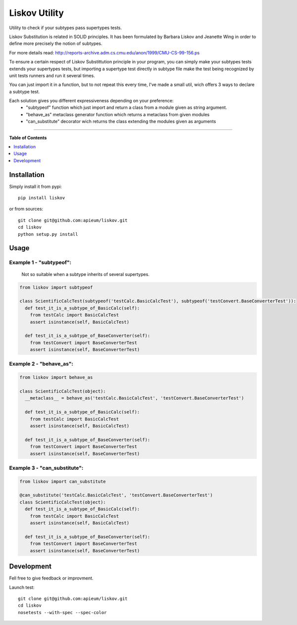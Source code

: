 **************
Liskov Utility
**************
Utility to check if your subtypes pass supertypes tests.


Liskov Substitution is related in SOLID principles.
It has been formulated by Barbara Liskov and Jeanette Wing
in order to define more precisely the notion of subtypes.

For more details read: http://reports-archive.adm.cs.cmu.edu/anon/1999/CMU-CS-99-156.ps

To ensure a certain respect of Liskov Substittution principle in your program,
you can simply make your subtypes tests extends your supertypes tests, but
importing a supertype test directly in subtype file make the test
being recognized by unit tests runners and run it several times.

You can just import it in a function, but to not repeat this every time,
I've made a small util, wich offers 3 ways to declare a subtype test.

Each solution gives you different expressiveness depending on your preference:
  - "subtypeof" function which just import and return a class from a module given as string argument.
  - "behave_as" metaclass generator function which returns a metaclass from given modules
  - "can_substitute" decorator wich returns the class extending the modules given as arguments

---------------------------------------------------------------------

**Table of Contents**


.. contents::
    :local:
    :depth: 1
    :backlinks: none
    
=============
Installation
=============

Simply install it from pypi::

  pip install liskov

or from sources::

  git clone git@github.com:apieum/liskov.git
  cd liskov
  python setup.py install
  
=====
Usage
=====

------------------------
Example 1 - "subtypeof":
------------------------
  Not so suitable when a subtype inherits of several supertypes.


.. code-block:: python

    from liskov import subtypeof

    class ScientificCalcTest(subtypeof('testCalc.BasicCalcTest'), subtypeof('testConvert.BaseConverterTest')):
      def test_it_is_a_subtype_of_BasicCalc(self):
        from testCalc import BasicCalcTest
        assert isinstance(self, BasicCalcTest)

      def test_it_is_a_subtype_of_BaseConverter(self):
        from testConvert import BaseConverterTest
        assert isinstance(self, BaseConverterTest)

------------------------
Example 2 - "behave_as":
------------------------

.. code-block:: python

    from liskov import behave_as

    class ScientificCalcTest(object):
      __metaclass__ = behave_as('testCalc.BasicCalcTest', 'testConvert.BaseConverterTest')

      def test_it_is_a_subtype_of_BasicCalc(self):
        from testCalc import BasicCalcTest
        assert isinstance(self, BasicCalcTest)

      def test_it_is_a_subtype_of_BaseConverter(self):
        from testConvert import BaseConverterTest
        assert isinstance(self, BaseConverterTest)


-----------------------------
Example 3 - "can_substitute":
-----------------------------

.. code-block:: python

    from liskov import can_substitute

    @can_substitute('testCalc.BasicCalcTest', 'testConvert.BaseConverterTest')
    class ScientificCalcTest(object):
      def test_it_is_a_subtype_of_BasicCalc(self):
        from testCalc import BasicCalcTest
        assert isinstance(self, BasicCalcTest)

      def test_it_is_a_subtype_of_BaseConverter(self):
        from testConvert import BaseConverterTest
        assert isinstance(self, BaseConverterTest)


===========
Development
===========

Fell free to give feedback or improvment.

Launch test::

  git clone git@github.com:apieum/liskov.git
  cd liskov
  nosetests --with-spec --spec-color
